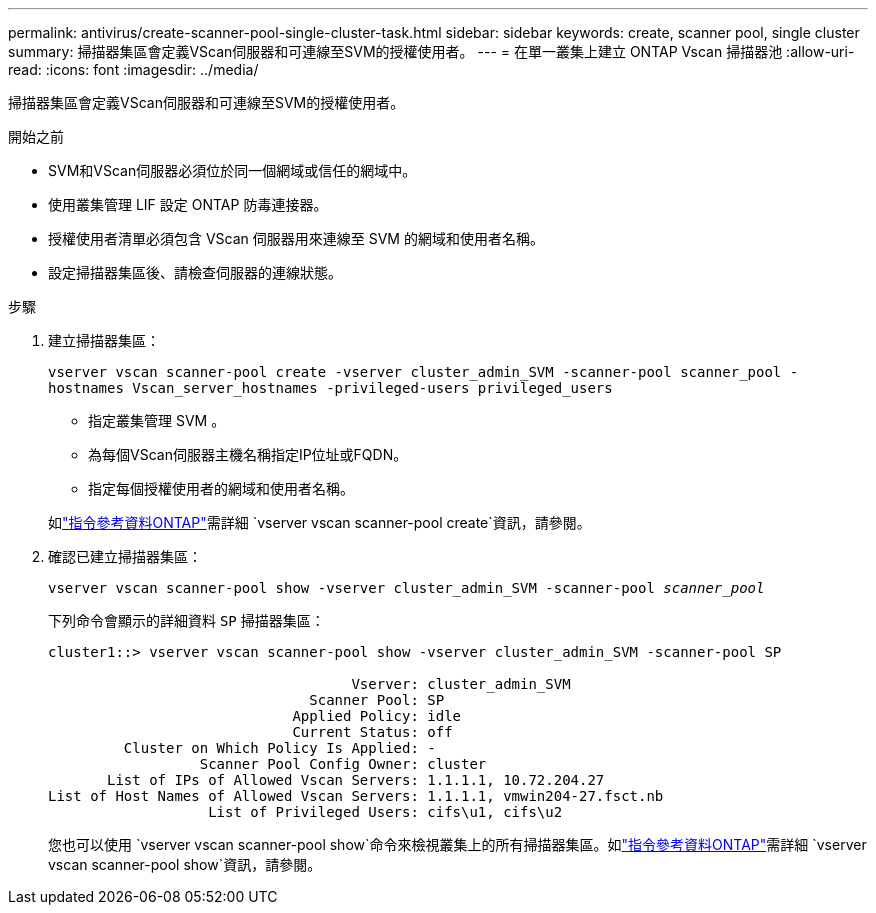 ---
permalink: antivirus/create-scanner-pool-single-cluster-task.html 
sidebar: sidebar 
keywords: create, scanner pool, single cluster 
summary: 掃描器集區會定義VScan伺服器和可連線至SVM的授權使用者。 
---
= 在單一叢集上建立 ONTAP Vscan 掃描器池
:allow-uri-read: 
:icons: font
:imagesdir: ../media/


[role="lead"]
掃描器集區會定義VScan伺服器和可連線至SVM的授權使用者。

.開始之前
* SVM和VScan伺服器必須位於同一個網域或信任的網域中。
* 使用叢集管理 LIF 設定 ONTAP 防毒連接器。
* 授權使用者清單必須包含 VScan 伺服器用來連線至 SVM 的網域和使用者名稱。
* 設定掃描器集區後、請檢查伺服器的連線狀態。


.步驟
. 建立掃描器集區：
+
`vserver vscan scanner-pool create -vserver cluster_admin_SVM -scanner-pool scanner_pool -hostnames Vscan_server_hostnames -privileged-users privileged_users`

+
** 指定叢集管理 SVM 。
** 為每個VScan伺服器主機名稱指定IP位址或FQDN。
** 指定每個授權使用者的網域和使用者名稱。


+
如link:https://docs.netapp.com/us-en/ontap-cli/vserver-vscan-scanner-pool-create.html["指令參考資料ONTAP"^]需詳細 `vserver vscan scanner-pool create`資訊，請參閱。

. 確認已建立掃描器集區：
+
`vserver vscan scanner-pool show -vserver cluster_admin_SVM -scanner-pool _scanner_pool_`

+
下列命令會顯示的詳細資料 `SP` 掃描器集區：

+
[listing]
----
cluster1::> vserver vscan scanner-pool show -vserver cluster_admin_SVM -scanner-pool SP

                                    Vserver: cluster_admin_SVM
                               Scanner Pool: SP
                             Applied Policy: idle
                             Current Status: off
         Cluster on Which Policy Is Applied: -
                  Scanner Pool Config Owner: cluster
       List of IPs of Allowed Vscan Servers: 1.1.1.1, 10.72.204.27
List of Host Names of Allowed Vscan Servers: 1.1.1.1, vmwin204-27.fsct.nb
                   List of Privileged Users: cifs\u1, cifs\u2
----
+
您也可以使用 `vserver vscan scanner-pool show`命令來檢視叢集上的所有掃描器集區。如link:https://docs.netapp.com/us-en/ontap-cli/vserver-vscan-scanner-pool-show.html["指令參考資料ONTAP"^]需詳細 `vserver vscan scanner-pool show`資訊，請參閱。


